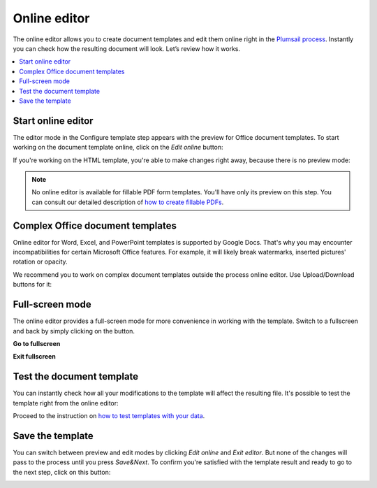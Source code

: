 Online editor
=============

The online editor allows you to create document templates and edit them online right in the `Plumsail process <./index.html>`_. Instantly you can check how the resulting document will look. 
Let’s review how it works.

.. contents::
    :local:
    :depth: 2

Start online editor
~~~~~~~~~~~~~~~~~~~

The editor mode in the Configure template step appears with the preview for Office document templates. To start working on the document template online, click on the *Edit online* button:

.. image:: ../../_static/img/user-guide/processes/edit-online-button.png
    :alt: Edit online button


If you're working on the HTML template, you're able to make changes right away, because there is no preview mode:

.. image:: ../../_static/img/user-guide/processes/edit-html-template.png
    :alt: Edit HTML html template

.. note:: No online editor is available for fillable PDF form templates. You'll have only its preview on this step. You can consult our detailed description of `how to create fillable PDFs <../../document-generation/fillable-pdf/index.html>`_. 

Complex Office document templates
~~~~~~~~~~~~~~~~~~~~~~~~~~~~~~~~~

Online editor for Word, Excel, and PowerPoint templates is supported by Google Docs. 
That's why you may encounter incompatibilities for certain Microsoft Office features. 
For example, it will likely break watermarks, inserted pictures' rotation or opacity.

We recommend you to work on complex document templates outside the process online editor. Use Upload/Download buttons for it:

.. image:: ../../_static/img/user-guide/processes/upload-download-button.png
    :alt: Edit HTML html template                

Full-screen mode
~~~~~~~~~~~~~~~~

The online editor provides a full-screen mode for more convenience in working with the template.  
Switch to a fullscreen and back by simply clicking on the button.

**Go to fullscreen**

.. image:: ../../_static/img/user-guide/processes/full-screen-button.png
    :alt:  Full screen button

**Exit fullscreen**

.. image:: ../../_static/img/user-guide/processes/exit-full-screen.png
    :alt:  Exit full screen button

Test the document template
~~~~~~~~~~~~~~~~~~~~~~~~~~

You can instantly check how all your modifications to the template will affect the resulting file. It's possible to test the template right from the online editor:

.. image:: ../../_static/img/user-guide/processes/test-button-template.png
    :alt: Test template button in Online editor

Proceed to the instruction on `how to test templates with your data <./test-template.html>`_.


Save the template
~~~~~~~~~~~~~~~~~

You can switch between preview and edit modes by clicking *Edit online* and *Exit editor*. But none of the changes will pass to the process until you press *Save&Next*. To confirm you're satisfied with the template result and ready to go to the next step, click on this button:

.. image:: ../../_static/img/user-guide/processes/save-button.png
    :alt: Save template button in Online editor